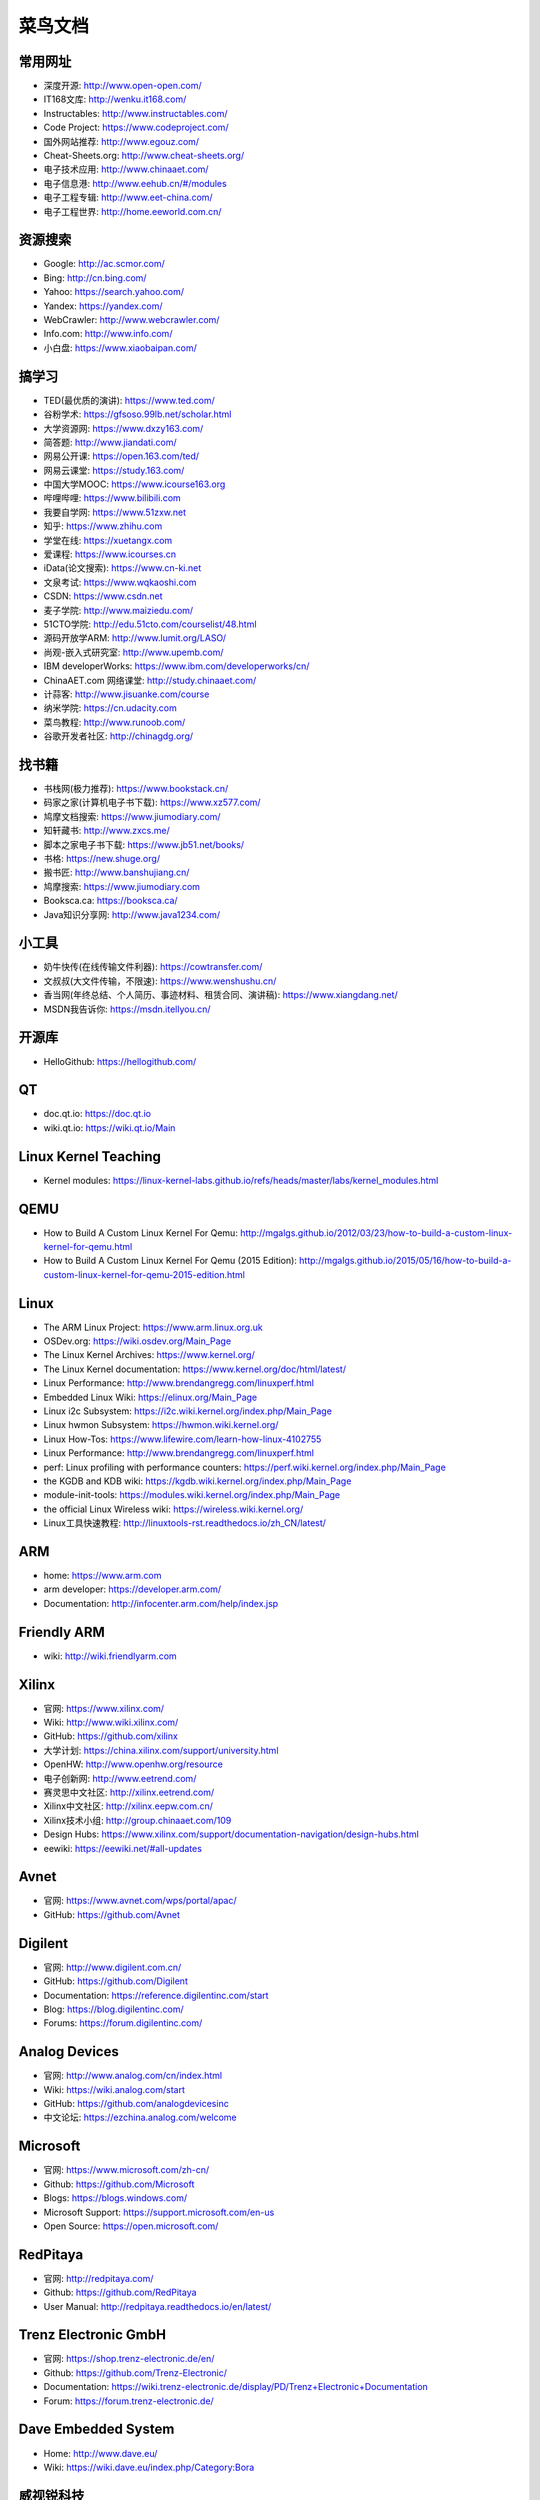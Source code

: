 ========
菜鸟文档
========

常用网址
========

* 深度开源: http://www.open-open.com/
* IT168文库: http://wenku.it168.com/
* Instructables: http://www.instructables.com/
* Code Project: https://www.codeproject.com/
* 国外网站推荐: http://www.egouz.com/
* Cheat-Sheets.org: http://www.cheat-sheets.org/
* 电子技术应用: http://www.chinaaet.com/
* 电子信息港: http://www.eehub.cn/#/modules
* 电子工程专辑: http://www.eet-china.com/
* 电子工程世界: http://home.eeworld.com.cn/


资源搜索
========

* Google: http://ac.scmor.com/
* Bing: http://cn.bing.com/
* Yahoo: https://search.yahoo.com/
* Yandex: https://yandex.com/
* WebCrawler: http://www.webcrawler.com/
* Info.com: http://www.info.com/
* 小白盘: https://www.xiaobaipan.com/

搞学习
======

* TED(最优质的演讲): https://www.ted.com/
* 谷粉学术: https://gfsoso.99lb.net/scholar.html
* 大学资源网: https://www.dxzy163.com/
* 简答题: http://www.jiandati.com/
* 网易公开课: https://open.163.com/ted/
* 网易云课堂: https://study.163.com/
* 中国大学MOOC: https://www.icourse163.org
* 哔哩哔哩: https://www.bilibili.com
* 我要自学网: https://www.51zxw.net
* 知乎: https://www.zhihu.com
* 学堂在线: https://xuetangx.com
* 爱课程: https://www.icourses.cn
* iData(论文搜索): https://www.cn-ki.net
* 文泉考试: https://www.wqkaoshi.com
* CSDN: https://www.csdn.net
* 麦子学院: http://www.maiziedu.com/
* 51CTO学院: http://edu.51cto.com/courselist/48.html
* 源码开放学ARM: http://www.lumit.org/LASO/
* 尚观-嵌入式研究室: http://www.upemb.com/
* IBM developerWorks: https://www.ibm.com/developerworks/cn/
* ChinaAET.com 网络课堂: http://study.chinaaet.com/
* 计蒜客: http://www.jisuanke.com/course
* 纳米学院: https://cn.udacity.com
* 菜鸟教程: http://www.runoob.com/
* 谷歌开发者社区: http://chinagdg.org/

找书籍
======

* 书栈网(极力推荐): https://www.bookstack.cn/
* 码家之家(计算机电子书下载): https://www.xz577.com/
* 鸠摩文档搜索: https://www.jiumodiary.com/
* 知轩藏书: http://www.zxcs.me/
* 脚本之家电子书下载: https://www.jb51.net/books/
* 书格: https://new.shuge.org/
* 搬书匠: http://www.banshujiang.cn/
* 鸠摩搜索: https://www.jiumodiary.com
* Booksca.ca: https://booksca.ca/
* Java知识分享网: http://www.java1234.com/

小工具
======

* 奶牛快传(在线传输文件利器): https://cowtransfer.com/
* 文叔叔(大文件传输，不限速): https://www.wenshushu.cn/
* 香当网(年终总结、个人简历、事迹材料、租赁合同、演讲稿): https://www.xiangdang.net/
* MSDN我告诉你: https://msdn.itellyou.cn/

开源库
======

* HelloGithub: https://hellogithub.com/

QT
==

* doc.qt.io: https://doc.qt.io
* wiki.qt.io: https://wiki.qt.io/Main

Linux Kernel Teaching
=====================

* Kernel modules: https://linux-kernel-labs.github.io/refs/heads/master/labs/kernel_modules.html

QEMU
====

* How to Build A Custom Linux Kernel For Qemu: http://mgalgs.github.io/2012/03/23/how-to-build-a-custom-linux-kernel-for-qemu.html
* How to Build A Custom Linux Kernel For Qemu (2015 Edition): http://mgalgs.github.io/2015/05/16/how-to-build-a-custom-linux-kernel-for-qemu-2015-edition.html

Linux
=====

* The ARM Linux Project: https://www.arm.linux.org.uk
* OSDev.org: https://wiki.osdev.org/Main_Page
* The Linux Kernel Archives: https://www.kernel.org/
* The Linux Kernel documentation: https://www.kernel.org/doc/html/latest/
* Linux Performance: http://www.brendangregg.com/linuxperf.html
* Embedded Linux Wiki: https://elinux.org/Main_Page
* Linux i2c Subsystem: https://i2c.wiki.kernel.org/index.php/Main_Page
* Linux hwmon Subsystem: https://hwmon.wiki.kernel.org/
* Linux How-Tos: https://www.lifewire.com/learn-how-linux-4102755
* Linux Performance: http://www.brendangregg.com/linuxperf.html
* perf: Linux profiling with performance counters: https://perf.wiki.kernel.org/index.php/Main_Page
* the KGDB and KDB wiki: https://kgdb.wiki.kernel.org/index.php/Main_Page
* module-init-tools: https://modules.wiki.kernel.org/index.php/Main_Page
* the official Linux Wireless wiki: https://wireless.wiki.kernel.org/
* Linux工具快速教程: http://linuxtools-rst.readthedocs.io/zh_CN/latest/

ARM
===

* home: https://www.arm.com
* arm developer: https://developer.arm.com/
* Documentation: http://infocenter.arm.com/help/index.jsp

Friendly ARM
============

* wiki: http://wiki.friendlyarm.com

Xilinx
======

* 官网: https://www.xilinx.com/
* Wiki: http://www.wiki.xilinx.com/
* GitHub: https://github.com/xilinx
* 大学计划: https://china.xilinx.com/support/university.html
* OpenHW: http://www.openhw.org/resource
* 电子创新网: http://www.eetrend.com/
* 赛灵思中文社区: http://xilinx.eetrend.com/
* Xilinx中文社区: http://xilinx.eepw.com.cn/
* Xilinx技术小组: http://group.chinaaet.com/109
* Design Hubs: https://www.xilinx.com/support/documentation-navigation/design-hubs.html
* eewiki: https://eewiki.net/#all-updates

Avnet
=====

* 官网: https://www.avnet.com/wps/portal/apac/
* GitHub: https://github.com/Avnet

Digilent
========

* 官网: http://www.digilent.com.cn/
* GitHub: https://github.com/Digilent
* Documentation: https://reference.digilentinc.com/start
* Blog: https://blog.digilentinc.com/
* Forums: https://forum.digilentinc.com/

Analog Devices
==============

* 官网: http://www.analog.com/cn/index.html
* Wiki: https://wiki.analog.com/start
* GitHub: https://github.com/analogdevicesinc
* 中文论坛: https://ezchina.analog.com/welcome

Microsoft
=========

* 官网: https://www.microsoft.com/zh-cn/
* Github: https://github.com/Microsoft
* Blogs: https://blogs.windows.com/
* Microsoft Support: https://support.microsoft.com/en-us
* Open Source: https://open.microsoft.com/

RedPitaya
=========

* 官网: http://redpitaya.com/
* Github: https://github.com/RedPitaya
* User Manual: http://redpitaya.readthedocs.io/en/latest/

Trenz Electronic GmbH
=====================

* 官网: https://shop.trenz-electronic.de/en/
* Github: https://github.com/Trenz-Electronic/
* Documentation: https://wiki.trenz-electronic.de/display/PD/Trenz+Electronic+Documentation
* Forum: https://forum.trenz-electronic.de/

Dave Embedded System
====================

* Home: http://www.dave.eu/
* Wiki: https://wiki.dave.eu/index.php/Category:Bora

威视锐科技
==========

* 官网: http://www.v3best.com/
* Github: https://github.com/v3best

虎甲虫计算
==========

* 官网: http://www.iopenhec.com/#!/app/index

zedboard
========

* 官网: http://zedboard.org/
* elinux.org-zedboard: https://elinux.org/Zedboard
* ZedBoard Resource Center: https://reference.digilentinc.com/reference/programmable-logic/zedboard/start?redirect=1
* Zedboard大学计划: https://www.xilinx.com/support/university.html
* Zedboard Android: https://elinux.org/Zedboard_Android
* Zedboard VGA HDMI: hamsterworks.co.nz/mediawiki/index.php/Zedboard_VGA_HDMI
* ADV7511: http://www.analog.com/cn/products/audio-video/hdmidvi-transmitters/adv7511.html
* ADAU1761: http://www.analog.com/en/products/processors-dsp/sigmadsp-audio-processors/adau1761.html
* Architech’s ZedBoard documentation: http://architechboards-zedboard.readthedocs.io/en/latest/index.html

Zybo
====

* ZYBO Quick-Start Tutorial: http://sunsided.github.io/zybo-tutorial/index.html
* zybo_base_linux: https://github.com/funwithzynq/zybo_base_linux
* 使用ZYBO进行嵌入式系统开发: http://www.moore8.com/courses/245#/course/245
* Zybo Resource Center: https://reference.digilentinc.com/reference/programmable-logic/zybo/start?redirect=1

Zynq培训
========

* The Zynq Book: http://www.zynqbook.com/download-tuts.html
* Zynq SoC Training: https://embeddedcentric.com/zynq-training-course/
* zynq-training: http://www.googoolia.com/wp/category/zynq-training/
* ZYNQ Cookbook: https://github.com/imrickysu/ZYNQ-Cookbook
* MicroZed Chronicles: http://adiuvoengineering.com/?page_id=285
* d9 Tech Blog: http://blog.idv-tech.com/
* New Horizons: http://svenand.blogdrive.com/
* fpgadeveloper: https://github.com/fpgadeveloper
* opencores.org: https://opencores.org/
* Xilinx® Training on Embedded Linux: https://forums.xilinx.com/t5/Embedded-Linux/Xilinx-Training-on-Embedded-Linux/td-p/134388

OTA 升级
========

* 嵌入式OTA升级实现原理: https://blog.csdn.net/bulebin/article/details/108428643
* 可在线OTA升级的嵌入式系统设计方案: https://blog.csdn.net/zhou_chenz/article/details/54917622
* Android系统Recovery工作原理之使用update.zip升级过程分析（一）: https://blog.csdn.net/mu0206mu/article/details/7399822
* Android应用程序的自动更新升级（自身升级、通过tomcat）: https://blog.csdn.net/mu0206mu/article/details/7204746
* 一种嵌入式linux本地和远程升级程序的方法: https://caibiao-lee.blog.csdn.net/article/details/82193892
* Linux OTA升级: https://blog.csdn.net/punmpkin/article/details/107177964
* 在Linux运行期间升级Linux系统（Uboot+kernel+Rootfs）: https://blog.csdn.net/lhf_tiger/article/details/8823426


Recovery
========

* Android recovery(二): https://zhuanlan.zhihu.com/p/50778920
* Android Recovery升级原理: https://www.cnblogs.com/linhaostudy/p/11543687.html


Examples
========

* ezdma: https://github.com/jeremytrimble/ezdma
* koheron-sdk: https://github.com/Koheron/koheron-sdk
* Writing an SD Card Image Using Linux Command Line Tools: http://www.ev3dev.org/docs/tutorials/writing-sd-card-image-linux-command-line/
* Zynq-7000 AP SoC - Example Designs and Tech Tips: https://www.xilinx.com/support/answers/51779.html
* Zynq-7000 Example Design - Program the PL using the Linux driver for DEVCFG: https://www.xilinx.com/support/answers/46913.html

网络购物
========

* 贸泽电子: http://www.mouser.cn/
* RS: http://china.rs-online.com/web/
* e络盟: http://cn.element14.com/

Jobs
====

* 威客: https://www.freelancer.hk/


数据结构与算法
==============

* 数据结构与算法: https://algorithm.yuanbin.me/zh-hans/
* 算法·进阶石: https://github.com/acm-clan/algorithm-stone


Sphinx
======

* sphinx文档生成脚手架工具安装和使用: https://blog.csdn.net/u012014531/article/details/122603984
* [野火]sphinx文档规范与模版: https://ebf-contribute-guide.readthedocs.io/zh_CN/latest/index.html
* 使用sphinx自动生成python项目说明文档: https://freeline.blog.csdn.net/article/details/118024734
* Sphinx生成python文档示例图文解析: https://www.jb51.net/article/243361.htm
* reStructuredText入门: http://www.pythondoc.com/sphinx/rest.html

Python
======

* Python 3.11.1 文档: https://docs.python.org/zh-cn/3.11/index.html


* linux 脚本裁剪内核,Linux 内核裁剪的自动化方法: https://blog.csdn.net/weixin_39929813/article/details/116693260
* Shrinking the kernel with an axe: https://lwn.net/Articles/746780/
* Kernel Size Tuning Guide: https://elinux.org/Kernel_Size_Tuning_Guide
* Shrinking the kernel with link-time optimization: https://lwn.net/Articles/744507/
* Linux Logging Complete Guide: https://devconnected.com/linux-logging-complete-guide/
* Linux内核面试题（2022最新版）: https://blog.csdn.net/m0_74282605/article/details/127749866
* Linux 内核裁剪方法: https://blog.csdn.net/jjinl/article/details/121685499
* 精简linux缩小内核,【原创】精简Linux内核编译的简单方法: https://blog.csdn.net/weixin_29172963/article/details/116644501
* linux 内核配置详解: https://blog.csdn.net/xinyuan510214/article/details/72640212
* Kernel modules, device drivers and Device Tree: https://krinkinmu.github.io/2020/07/12/linux-kernel-modules.html
* Linux内核构建: https://zhuanlan.zhihu.com/p/110765457?utm_id=0
* An Introduction to Device Drivers in the Linux Kernel: https://www.opensourceforu.com/2014/10/an-introduction-to-device-drivers-in-the-linux-kernel/
* 10 Linux Strip Command Examples (Reduce Executable/Binary File Size): https://www.thegeekstuff.com/2012/09/strip-command-examples/
* Boot-up Time Reduction Howto: https://elinux.org/Boot-up_Time_Reduction_Howto
* Linux Tiny Patch Details: https://elinux.org/Linux_Tiny_Patch_Details
* How to non-interactively configure the Linux kernel build? [duplicate]: https://unix.stackexchange.com/questions/19905/how-to-non-interactively-configure-the-linux-kernel-build
* scripted configuring of a linux kernel: https://unix.stackexchange.com/questions/282946/scripted-configuring-of-a-linux-kernel
* How to script make menuconfig to automate Linux kernel build configuration?: https://unix.stackexchange.com/questions/224887/how-to-script-make-menuconfig-to-automate-linux-kernel-build-configuration
* Ted's Linux Kernel Build HOWTO: http://www.tedfelix.com/linux/kernel-build.html
* Linux内核链表实现过程: http://www.tuohang.net/article/260307.html
* How to get a list of unused kernel modules of currently running system? (Static and loaded): https://unix.stackexchange.com/questions/640231/how-to-get-a-list-of-unused-kernel-modules-of-currently-running-system-static
* 五分钟内搭建 Linux 0.11 的实验环境: https://tinylab.org/take-5-minutes-to-build-linux-0-11-experiment-envrionment/
* Building the ZynqMP / MPSoC Linux kernel and devicetrees from source: https://wiki.analog.com/resources/eval/user-guides/ad-fmcomms2-ebz/software/linux/zynqmp
* zynqmp-pmufw-builder: https://github.com/lucaceresoli/zynqmp-pmufw-builder
* Building linux system (kernel + root file system) from scratch: http://weng-blog.com/2015/05/Build-Linux-kernel-rootfs-from-scratch/
* 使用Gitlab进行代码管理（Merge requests）: https://blog.csdn.net/weixin_37786060/article/details/102621552
* Pull Request 与 Merge Request 的区别: https://blog.csdn.net/hcrw01/article/details/125557616
* Gitlab Merge request方式提交代码: https://blog.csdn.net/xiangzhihong8/article/details/127768236
* 搭建内部的gitlab服务器遇到的坑总结: https://blog.csdn.net/Hello_Ray/article/details/85273600
* 用GitLab的Merge Request做代码评审: https://blog.csdn.net/chuyouyinghe/article/details/119896954
* gitlab学习(21)---创建和接受合并请求 Merge Requests: https://blog.csdn.net/weixin_43606948/article/details/85489257
* git修改已提交的MergeRequests: https://blog.csdn.net/u010010664/article/details/125200601
* 【学习GitLab】角色与权限: https://blog.csdn.net/benkaoya/article/details/108447486
* 保姆级教程 | Merge Request 分支合并请求: https://segmentfault.com/a/1190000040941132
* 使用GitLab中的MergeRequest工作模式: https://zhuanlan.zhihu.com/p/41188034
* git merge、cherry-pick、onto回退、回滚: https://blog.csdn.net/weixin_43952575/article/details/122639415
* git 一个可以提高开发效率的命令：cherry-pick详解: https://uoften.com/article/194465.html
* git各个场景下的代码撤销和回滚操作: https://blog.csdn.net/weixin_45304141/article/details/120839672
* 如何解决进行git合并造成的冲突: https://blog.csdn.net/SH744/article/details/127512854
* git重置或还原已提交的代码--git reset和git revert: https://blog.csdn.net/u014163312/article/details/105718418
* git如何恢复到指定版本和删除中间某次提交的内容: https://blog.csdn.net/river131/article/details/117251444
* GIt后悔药：还原提交操作（谨慎操作）: https://www.cnblogs.com/mrwhite2020/p/16536367.html
* GIT 恢复已删除的提交: https://www.cnblogs.com/huangtailang/p/2a68bfe0215c28039db98dcfe3fe97c1.html
* gitlab+jenkins自动化部署: https://blog.csdn.net/weixin_40483369/article/details/119611927
* 使用jenkins+gitlab实现自动化部署: https://blog.csdn.net/qq_45932382/article/details/127045255
* Docker+Gitlab+Jenkins自动化部署: https://blog.csdn.net/yelitoudu/article/details/121131091
* Dockerizing a Windows Service (.NET): https://forums.docker.com/t/dockerizing-a-windows-service-net/18415/5
* Windows安装Docker: http://c.biancheng.net/view/3121.html

* git进行版本回退（文件恢复、恢复误提交、已提交）: https://blog.csdn.net/qing040513/article/details/109150075
* git在指定分支还原到某次提交的版本: https://blog.csdn.net/Jo_Andy/article/details/104218652
* 对于解决Git的Merge Conflict的经验和技巧: https://www.zhihu.com/question/21215715/answer/2435553117
* Git解决冲突: https://www.cnblogs.com/zshno1/p/11128730.html
* Git下的冲突解决: https://www.cnblogs.com/sinojelly/archive/2011/08/07/2130172.html
* QEMU Zynq Petalinux setup on Linux Hosts: https://github.com/k0nze/qemu_zynq_linux_setup
